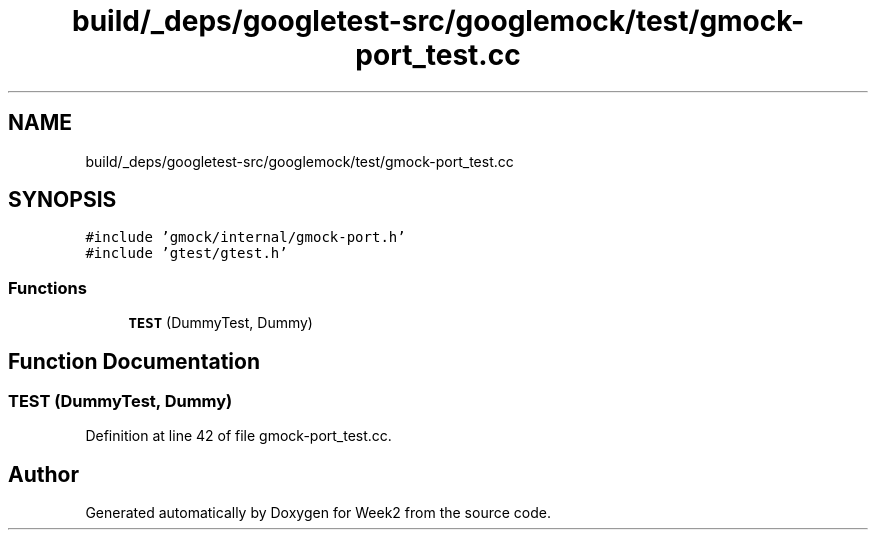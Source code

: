 .TH "build/_deps/googletest-src/googlemock/test/gmock-port_test.cc" 3 "Tue Sep 12 2023" "Week2" \" -*- nroff -*-
.ad l
.nh
.SH NAME
build/_deps/googletest-src/googlemock/test/gmock-port_test.cc
.SH SYNOPSIS
.br
.PP
\fC#include 'gmock/internal/gmock\-port\&.h'\fP
.br
\fC#include 'gtest/gtest\&.h'\fP
.br

.SS "Functions"

.in +1c
.ti -1c
.RI "\fBTEST\fP (DummyTest, Dummy)"
.br
.in -1c
.SH "Function Documentation"
.PP 
.SS "TEST (DummyTest, Dummy)"

.PP
Definition at line 42 of file gmock\-port_test\&.cc\&.
.SH "Author"
.PP 
Generated automatically by Doxygen for Week2 from the source code\&.

